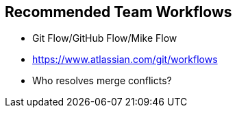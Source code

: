 ## Recommended Team Workflows
ifdef::env-github[:outfilesuffix: .adoc]

* Git Flow/GitHub Flow/Mike Flow
* https://www.atlassian.com/git/workflows
* Who resolves merge conflicts?

